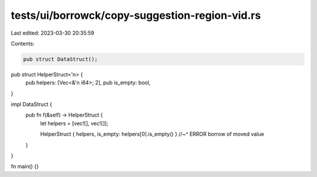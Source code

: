 tests/ui/borrowck/copy-suggestion-region-vid.rs
===============================================

Last edited: 2023-03-30 20:35:59

Contents:

.. code-block:: rs

    pub struct DataStruct();

pub struct HelperStruct<'n> {
    pub helpers: [Vec<&'n i64>; 2],
    pub is_empty: bool,
}

impl DataStruct {
    pub fn f(&self) -> HelperStruct {
        let helpers = [vec![], vec![]];

        HelperStruct { helpers, is_empty: helpers[0].is_empty() }
        //~^ ERROR borrow of moved value
    }
}

fn main() {}


